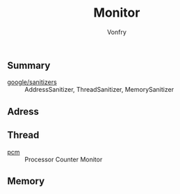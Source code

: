 #+title: Monitor
#+author: Vonfry

** Summary
- [[https://github.com/google/sanitizers][google/sanitizers]] :: AddressSanitizer, ThreadSanitizer, MemorySanitizer

** Adress

** Thread
- [[https://github.com/opcm/pcm][pcm]] :: Processor Counter Monitor

** Memory
